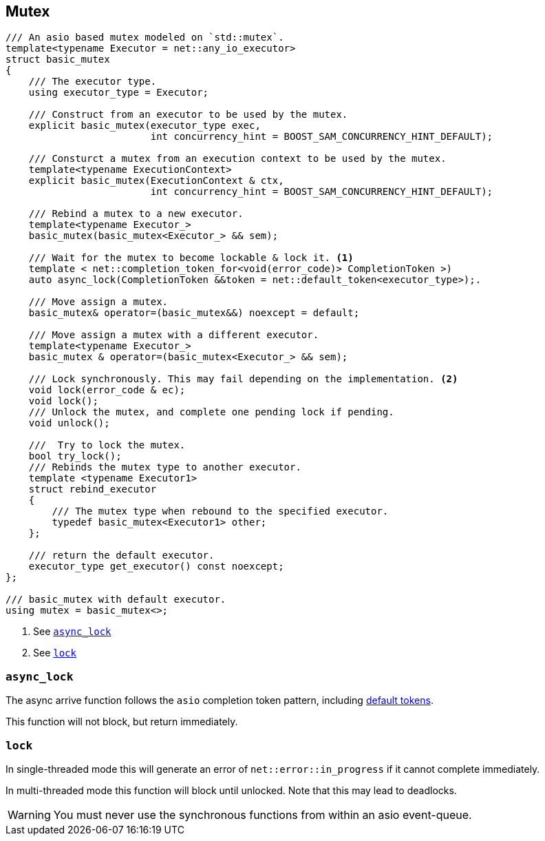 [#mutex]

== Mutex

[source, cpp]
----
/// An asio based mutex modeled on `std::mutex`.
template<typename Executor = net::any_io_executor>
struct basic_mutex
{
    /// The executor type.
    using executor_type = Executor;

    /// Construct from an executor to be used by the mutex.
    explicit basic_mutex(executor_type exec,
                         int concurrency_hint = BOOST_SAM_CONCURRENCY_HINT_DEFAULT);

    /// Consturct a mutex from an execution context to be used by the mutex.
    template<typename ExecutionContext>
    explicit basic_mutex(ExecutionContext & ctx,
                         int concurrency_hint = BOOST_SAM_CONCURRENCY_HINT_DEFAULT);

    /// Rebind a mutex to a new executor.
    template<typename Executor_>
    basic_mutex(basic_mutex<Executor_> && sem);

    /// Wait for the mutex to become lockable & lock it. <1>
    template < net::completion_token_for<void(error_code)> CompletionToken >)
    auto async_lock(CompletionToken &&token = net::default_token<executor_type>);.

    /// Move assign a mutex.
    basic_mutex& operator=(basic_mutex&&) noexcept = default;

    /// Move assign a mutex with a different executor.
    template<typename Executor_>
    basic_mutex & operator=(basic_mutex<Executor_> && sem);

    /// Lock synchronously. This may fail depending on the implementation. <2>
    void lock(error_code & ec);
    void lock();
    /// Unlock the mutex, and complete one pending lock if pending.
    void unlock();

    ///  Try to lock the mutex.
    bool try_lock();
    /// Rebinds the mutex type to another executor.
    template <typename Executor1>
    struct rebind_executor
    {
        /// The mutex type when rebound to the specified executor.
        typedef basic_mutex<Executor1> other;
    };

    /// return the default executor.
    executor_type get_executor() const noexcept;
};

/// basic_mutex with default executor.
using mutex = basic_mutex<>;
----
<1> See <<async_lock>>
<2> See <<lock>>

[#async_lock]
===  `async_lock`

The async arrive function follows the `asio` completion token pattern, including
https://www.boost.org/doc/libs/master/doc/html/boost_asio/overview/composition/token_adapters.html[default tokens].

This function will not block, but return immediately.

[#lock]
=== `lock`

In single-threaded mode this will generate an error of `net::error::in_progress` if it cannot complete immediately.

In multi-threaded mode this function will block until unlocked.
Note that this may lead to deadlocks.

WARNING: You must never use the synchronous functions from within an asio event-queue.

